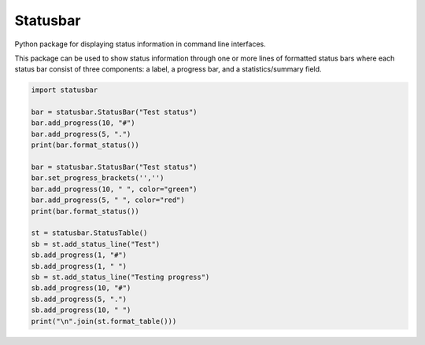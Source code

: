 =========
Statusbar
=========

Python package for displaying status information in command line interfaces.

|ci-status| |coveralls| |codacy| |license| |versions| |status| |pyversions| |downloads|

.. |ci-status| image:: 	https://img.shields.io/travis/mailund/statusbar.svg
    :target: https://travis-ci.org/mailund/statusbar
    :alt: Build status
.. |coveralls| image:: https://img.shields.io/coveralls/mailund/statusbar.svg
    :target: https://coveralls.io/github/mailund/statusbar
    :alt: Coverage
.. |codacy| image:: https://img.shields.io/codacy/grade/b54b5ad32f964b8b9e5390b72c04964c/master.svg
    :target: https://www.codacy.com/app/mailund/statusbar?utm_source=github.com&amp;utm_medium=referral&amp;utm_content=mailund/statusbar&amp;utm_campaign=Badge_Grade
    :alt: Codacy code review
.. |license| image:: https://img.shields.io/pypi/l/statusbar.svg
    :target: https://pypi.python.org/pypi/statusbar
    :alt: License

.. |versions| image:: 	https://img.shields.io/pypi/v/statusbar.svg
    :target: https://pypi.python.org/pypi/statusbar
    :alt: Packgage version
.. |status| image:: https://img.shields.io/pypi/status/statusbar.svg
    :target: https://pypi.python.org/pypi/statusbar
    :alt: Package stability
.. |pyversions| image:: 	https://img.shields.io/pypi/pyversions/statusbar.svg
    :target: https://pypi.python.org/pypi/statusbar
    :alt: Python versions supported
.. |downloads| image:: https://img.shields.io/pypi/dm/statusbar.svg
    :target: https://pypi.python.org/pypi/statusbar
    :alt: Monthly PyPI downloads


This package can be used to show status information through one or more lines of formatted status bars where each status bar consist of three components: a label, a progress bar, and a statistics/summary field.

.. code-block:: python

   import statusbar

   bar = statusbar.StatusBar("Test status")
   bar.add_progress(10, "#")
   bar.add_progress(5, ".")
   print(bar.format_status())

   bar = statusbar.StatusBar("Test status")
   bar.set_progress_brackets('','')
   bar.add_progress(10, " ", color="green")
   bar.add_progress(5, " ", color="red")
   print(bar.format_status())

   st = statusbar.StatusTable()
   sb = st.add_status_line("Test")
   sb.add_progress(1, "#")
   sb.add_progress(1, " ")
   sb = st.add_status_line("Testing progress")
   sb.add_progress(10, "#")
   sb.add_progress(5, ".")
   sb.add_progress(10, " ")
   print("\n".join(st.format_table()))

